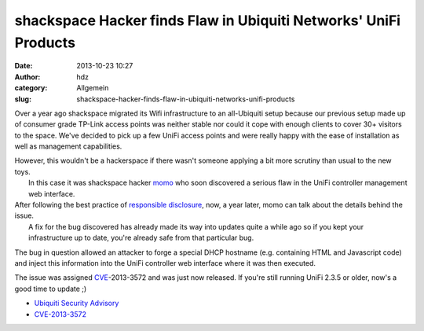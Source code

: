 shackspace Hacker finds Flaw in Ubiquiti Networks' UniFi Products
#################################################################
:date: 2013-10-23 10:27
:author: hdz
:category: Allgemein
:slug: shackspace-hacker-finds-flaw-in-ubiquiti-networks-unifi-products

|ubnt_logo_basic_flat_color|\ Over a year ago shackspace migrated its Wifi infrastructure to an all-Ubiquiti setup because our previous setup made up of consumer grade TP-Link access points was neither stable nor could it cope with enough clients to cover 30+ visitors to the space. We've decided to pick up a few UniFi access points and were really happy with the ease of installation as well as management capabilities.

| However, this wouldn't be a hackerspace if there wasn't someone applying a bit more scrutiny than usual to the new toys.
|  In this case it was shackspace hacker `momo <https://twitter.com/momorientes>`__ who soon discovered a serious flaw in the UniFi controller management web interface.

| After following the best practice of `responsible disclosure <http://en.wikipedia.org/wiki/Responsible_disclosure>`__, now, a year later, momo can talk about the details behind the issue.
|  A fix for the bug discovered has already made its way into updates quite a while ago so if you kept your infrastructure up to date, you're already safe from that particular bug.

The bug in question allowed an attacker to forge a special DHCP hostname
(e.g. containing HTML and Javascript code) and inject this information
into the UniFi controller web interface where it was then executed.

The issue was
assigned \ `CVE <http://en.wikipedia.org/wiki/Common_Vulnerabilities_and_Exposures>`__-2013-3572
and was just now released. If you're still running UniFi 2.3.5 or older,
now's a good time to update ;)

-  `Ubiquiti Security
   Advisory <https://community.ubnt.com/t5/UniFi/Security-Advisory-CVE-2013-3572/m-p/601047#U601047>`__
-  `CVE-2013-3572 <http://dl.ubnt.com/unifi/static/cve-2013-3572.html>`__

.. |ubnt_logo_basic_flat_color| image:: http://shackspace.de/wp-content/uploads/2013/10/ubnt_logo_basic_flat_color.png
   :target: http://shackspace.de/wp-content/uploads/2013/10/ubnt_logo_basic_flat_color.png


